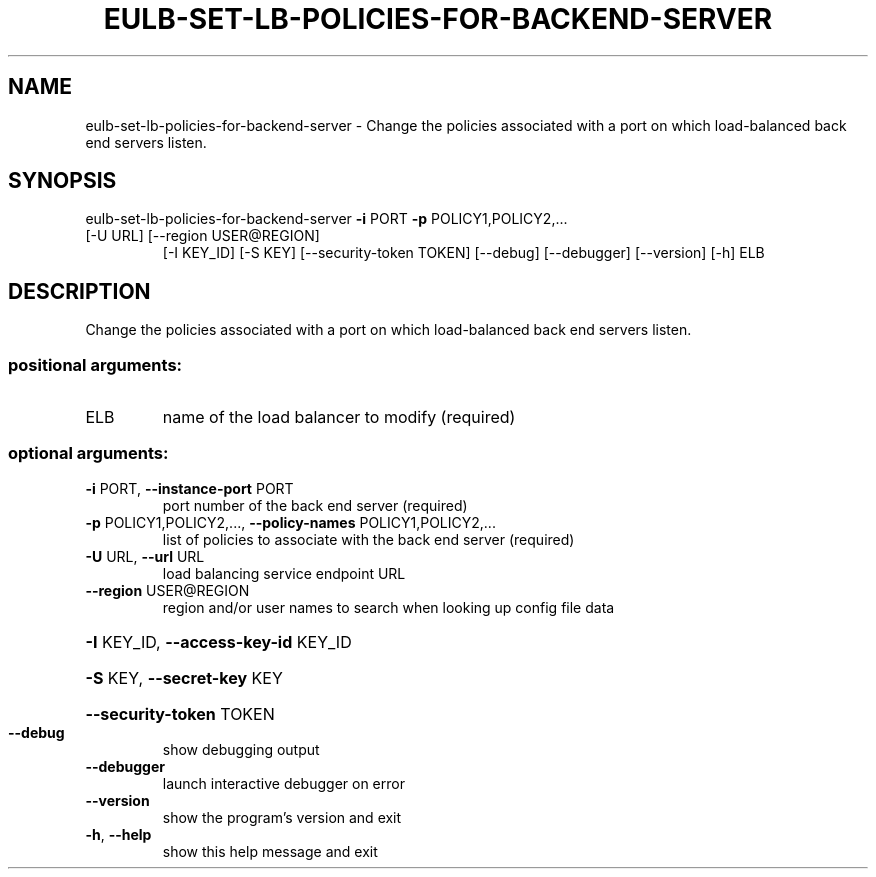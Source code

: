 .\" DO NOT MODIFY THIS FILE!  It was generated by help2man 1.47.1.
.TH EULB-SET-LB-POLICIES-FOR-BACKEND-SERVER "1" "July 2015" "euca2ools 3.2.1" "User Commands"
.SH NAME
eulb-set-lb-policies-for-backend-server \- Change the policies associated with a port on which load-balanced back
end servers listen.
.SH SYNOPSIS
eulb\-set\-lb\-policies\-for\-backend\-server \fB\-i\fR PORT \fB\-p\fR POLICY1,POLICY2,...
.TP
[\-U URL] [\-\-region USER@REGION]
[\-I KEY_ID] [\-S KEY]
[\-\-security\-token TOKEN]
[\-\-debug] [\-\-debugger]
[\-\-version] [\-h]
ELB
.SH DESCRIPTION
Change the policies associated with a port on which load\-balanced back
end servers listen.
.SS "positional arguments:"
.TP
ELB
name of the load balancer to modify (required)
.SS "optional arguments:"
.TP
\fB\-i\fR PORT, \fB\-\-instance\-port\fR PORT
port number of the back end server (required)
.TP
\fB\-p\fR POLICY1,POLICY2,..., \fB\-\-policy\-names\fR POLICY1,POLICY2,...
list of policies to associate with the back end server
(required)
.TP
\fB\-U\fR URL, \fB\-\-url\fR URL
load balancing service endpoint URL
.TP
\fB\-\-region\fR USER@REGION
region and/or user names to search when looking up
config file data
.HP
\fB\-I\fR KEY_ID, \fB\-\-access\-key\-id\fR KEY_ID
.HP
\fB\-S\fR KEY, \fB\-\-secret\-key\fR KEY
.HP
\fB\-\-security\-token\fR TOKEN
.TP
\fB\-\-debug\fR
show debugging output
.TP
\fB\-\-debugger\fR
launch interactive debugger on error
.TP
\fB\-\-version\fR
show the program's version and exit
.TP
\fB\-h\fR, \fB\-\-help\fR
show this help message and exit
